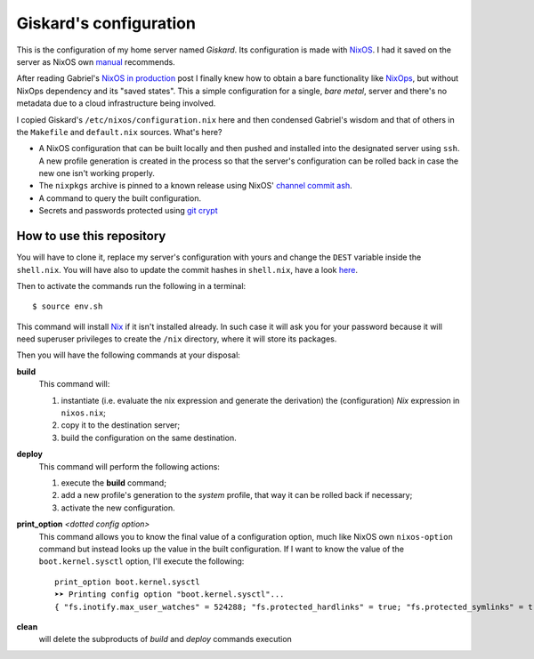 .. -*- coding: utf-8 -*-
.. :Project:   giskard -- Some little documentation
.. :Created:   mar 18 set 2018 22:21:11 CEST
.. :Author:    Alberto Berti <alberto@metapensiero.it>
.. :License:   GNU General Public License version 3 or later
.. :Copyright: © 2018 Alberto Berti
..

=========================
 Giskard's configuration
=========================

This is the configuration of my home server named *Giskard*. Its
configuration is made with NixOS__. I had it saved on the server
as NixOS own manual__ recommends.

After reading Gabriel's `NixOS in production`__ post I finally knew
how to obtain a bare functionality like NixOps__, but without NixOps
dependency and its "saved states". This a simple configuration for a
single, *bare metal*, server and there's no metadata due to a cloud
infrastructure being involved.

I copied Giskard's ``/etc/nixos/configuration.nix`` here and then
condensed Gabriel's wisdom and that of others in the ``Makefile`` and
``default.nix`` sources. What's here?

- A NixOS configuration that can be built locally and then pushed and
  installed into the designated server using ``ssh``. A new profile
  generation is created in the process so that the server's
  configuration can be rolled back in case the new one isn't working
  properly.

- The ``nixpkgs`` archive is pinned to a known release using NixOS'
  `channel commit ash`__.

- A command to query the built configuration.

- Secrets and passwords protected using `git crypt`__

__ https://nixos.org
__ https://nixos.org/nixos/manual/
__ http://www.haskellforall.com/2018/08/nixos-in-production.html
__ https://nixos.org/nixops/
__ https://releases.nixos.org/nixos/18.09/nixos-18.09beta302.9fa6a261fb2/git-revision
__ https://github.com/AGWA/git-crypt

How to use this repository
==========================

You will have to clone it, replace my server's configuration with
yours and change the ``DEST`` variable inside the ``shell.nix``. You
will have also to update the commit hashes in ``shell.nix``, have a
look here__.

__ https://nixos.org/channels/


Then to activate the commands run the following in a terminal::

  $ source env.sh

This command will install Nix__ if it isn't installed already. In such
case it will ask you for your password because it will need superuser
privileges to create the ``/nix`` directory, where it will store its
packages.

__ https://nixos.org/nix/

Then you will have the following commands at your disposal:

**build**
  This command will:

  1. instantiate (i.e. evaluate the nix expression and generate the
     derivation) the (configuration) *Nix* expression in ``nixos.nix``;
  2. copy it to the destination server;
  3. build the configuration on the same destination.

**deploy**
  This command will perform the following actions:

  1. execute the **build** command;
  2. add a new profile's generation to the *system* profile, that way
     it can be rolled back if necessary;
  3. activate the new configuration.

**print_option** *<dotted config option>*
  This command allows you to know the final value of a configuration
  option, much like NixOS own ``nixos-option`` command but instead
  looks up the value in the built configuration. If I want to know the
  value of the ``boot.kernel.sysctl`` option, I'll execute the
  following::

    print_option boot.kernel.sysctl
    ➤➤ Printing config option "boot.kernel.sysctl"...
    { "fs.inotify.max_user_watches" = 524288; "fs.protected_hardlinks" = true; "fs.protected_symlinks" = true; "kernel.core_pattern" = "core"; "kernel.kptr_restrict" = 1; "kernel.poweroff_cmd" = "/nix/store/wpcfjs9wn6nq1fy8hma177dqd3p6813h-systemd-239/sbin/poweroff"; "kernel.printk" = 4; "kernel.yama.ptrace_scope" = 0; "net.core.somaxconn" = 1024; "net.ipv6.conf.all.disable_ipv6" = true; "net.ipv6.conf.all.forwarding" = false; "net.ipv6.conf.default.disable_ipv6" = true; }

**clean**
  will delete the subproducts of *build* and *deploy* commands execution
